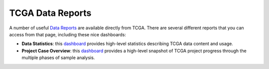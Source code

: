 *****************
TCGA Data Reports
*****************

A number of useful `Data Reports <https://tcga-data.nci.nih.gov/datareports/dataReportsHome.htm>`_ 
are available directly from TCGA.  There are several different reports that you can access from that 
page, including these nice dashboards:

* **Data Statistics**:  this `dashboard <https://tcga-data.nci.nih.gov/datareports/statsDashboard.htm>`_ provides high-level statistics describing TCGA data content and usage.
* **Project Case Overview**:  this `dashboard <https://tcga-data.nci.nih.gov/datareports/projectCaseDashboard.htm>`_ provides a high-level snapshot of TCGA project progress through the multiple phases of sample analysis.


